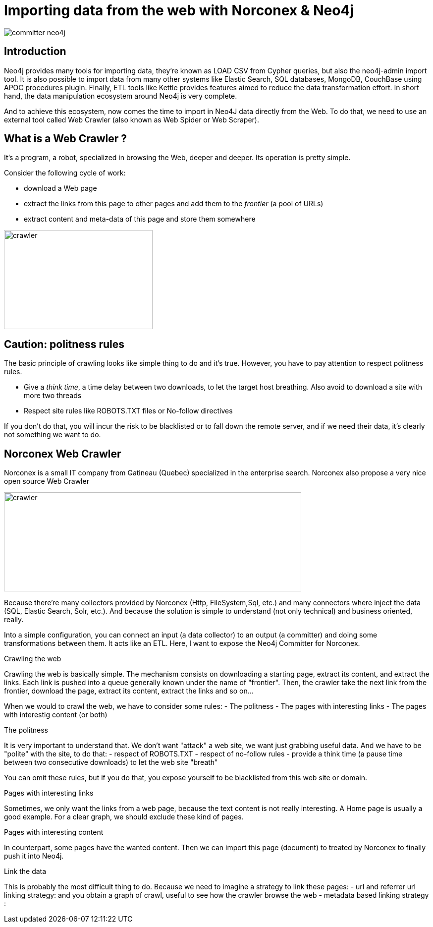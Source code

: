 = Importing data from the web with Norconex & Neo4j


image::committer-neo4j.png[]

== Introduction

Neo4j provides many tools for importing data, they're known as LOAD CSV from Cypher queries, but also the neo4j-admin import tool. It is also possible to import data from many other systems like Elastic Search, SQL databases, MongoDB, CouchBase using APOC procedures plugin. Finally, ETL tools like Kettle provides features aimed to reduce the data transformation effort. In short hand, the data manipulation ecosystem around Neo4j is very complete. 

And to achieve this ecosystem, now comes the time to import in Neo4J data directly from the Web. To do that, we need to use an external tool called Web Crawler (also known as Web Spider or Web Scraper).

== What is a Web Crawler ?

It's a program, a robot, specialized in browsing the Web, deeper and deeper. Its operation is pretty simple.

Consider the following cycle of work:

* download a Web page
* extract the links from this page to other pages and add them to the _frontier_ (a pool of URLs)
* extract content and meta-data of this page and store them somewhere

image::crawler_principle.png[crawler,300,200]

== Caution: politness rules

The basic principle of crawling looks like simple thing to do and it's true. However, you have to pay attention to respect politness rules.

* Give a _think time_, a time delay between two downloads, to let the target host breathing. Also avoid to download a site with more two threads
* Respect site rules like ROBOTS.TXT files or No-follow directives

If you don't do that, you will incur the risk to be blacklisted or to fall down the remote server, and if we need their data, it's clearly not something we want to do.

== Norconex Web Crawler

Norconex is a small IT company from Gatineau (Quebec) specialized in the enterprise search. Norconex also propose a very nice open source Web Crawler

image::crawler_norconex.png[crawler,600,200]







Because there’re many collectors provided by Norconex (Http, FileSystem,Sql, etc.) and many connectors where inject the data (SQL, Elastic Search, Solr, etc.). And because the solution is simple to understand (not only technical) and business oriented, really.

Into a simple configuration, you can connect an input (a data collector) to an output (a committer) and doing some transformations between them.
It acts like an ETL.
Here, I want to expose the Neo4j Committer for Norconex.

Crawling the web
====================

Crawling the web is basically simple. The mechanism consists on downloading a starting page, extract its content, and extract the links.
Each link is pushed into a queue generally known under the name of "frontier". Then, the crawler take the next link from the frontier, download the page, extract its content, extract the links and so on...

When we would to crawl the web, we have to consider some rules:
- The politness 
- The pages with interesting links
- The pages with interestig content (or both) 

The politness
=============
It is very important to understand that. We don't want "attack" a web site, we want just grabbing useful data.
And we have to be "polite" with the site, to do that:
- respect of ROBOTS.TXT
- respect of no-follow rules
- provide a think time (a pause time between two consecutive downloads) to let the web site "breath"

You can omit these rules, but if you do that, you expose yourself to be blacklisted from this web site or domain.


Pages with interesting links
============================

Sometimes, we only want the links from a web page, because the text content is not really interesting.
A Home page is usually a good example. For a clear graph, we should exclude these kind of pages.

Pages with interesting content
==============================

In counterpart, some pages have the wanted content. Then we can import this page (document) to treated by Norconex to finally push it into Neo4j.

Link the data
=============

This is probably the most difficult thing to do. Because we need to imagine a strategy to link these pages:
- url and referrer url linking strategy: and you obtain a graph of crawl, useful to see how the crawler browse the web
- metadata based linking strategy :   





